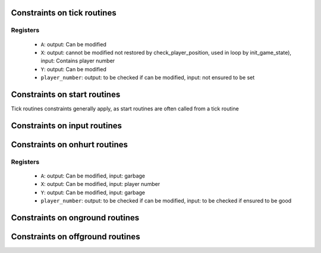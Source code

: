 Constraints on tick routines
============================

Registers
---------

 * ``A``: output: Can be modified
 * ``X``: output: cannot be modified not restored by check_player_position, used in loop by init_game_state), input: Contains player number
 * ``Y``: output: Can be modified
 * ``player_number``: output: to be checked if can be modified, input: not ensured to be set

Constraints on start routines
=============================

Tick routines constraints generally apply, as start routines are often called from a tick routine

Constraints on input routines
=============================

Constraints on onhurt routines
==============================

Registers
---------

 * ``A``: output: Can be modified, input: garbage
 * ``X``: output: Can be modified, input: player number
 * ``Y``: output: Can be modified, input: garbage
 * ``player_number``: output: to be checked if can be modified, input: to be checked if ensured to be good


Constraints on onground routines
================================

Constraints on offground routines
=================================
